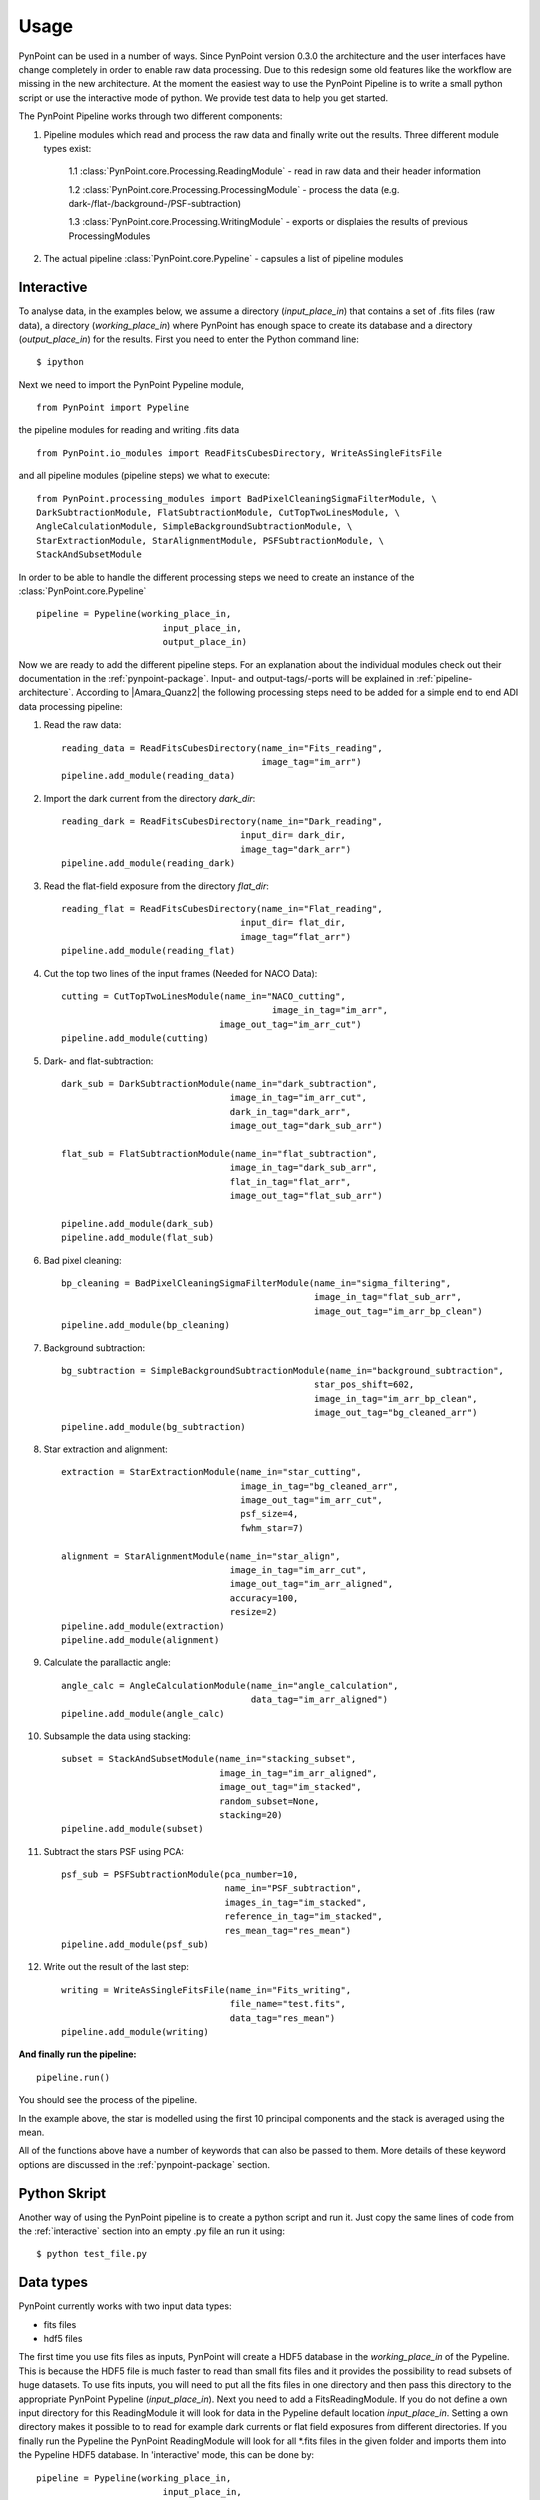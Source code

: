 ========
Usage
========

PynPoint can be used in a number of ways. Since PynPoint version 0.3.0 the architecture and the user interfaces have change completely in order to enable raw data processing. Due to this redesign some old features like the workflow are missing in the new architecture. At the moment the easiest way to use the PynPoint Pipeline is to write a small python script or use the interactive mode of python. We provide test data to help you get started.

The PynPoint Pipeline works through two different components:

1. Pipeline modules which read and process the raw data and finally write out the results. Three different module types exist:

	1.1 :class:`PynPoint.core.Processing.ReadingModule` - read in raw data and their header information

	1.2 :class:`PynPoint.core.Processing.ProcessingModule` - process the data (e.g. dark-/flat-/background-/PSF-subtraction)

	1.3 :class:`PynPoint.core.Processing.WritingModule` - exports or displaies the results of previous ProcessingModules

2. The actual pipeline :class:`PynPoint.core.Pypeline` - capsules a list of pipeline modules


.. _interactive:

Interactive
-----------

To analyse data, in the examples below, we assume a directory (`input_place_in`) that contains a set of .fits files (raw data), a directory (`working_place_in`) where PynPoint has enough space to create its database and a directory (`output_place_in`) for the results. First you need to enter the Python command line: ::

	$ ipython 

Next we need to import the PynPoint Pypeline module, ::

	from PynPoint import Pypeline

the pipeline modules for reading and writing .fits data ::

	from PynPoint.io_modules import ReadFitsCubesDirectory, WriteAsSingleFitsFile

and all pipeline modules (pipeline steps) we what to execute: ::

	from PynPoint.processing_modules import BadPixelCleaningSigmaFilterModule, \
	DarkSubtractionModule, FlatSubtractionModule, CutTopTwoLinesModule, \
	AngleCalculationModule, SimpleBackgroundSubtractionModule, \ 
	StarExtractionModule, StarAlignmentModule, PSFSubtractionModule, \
	StackAndSubsetModule

In order to be able to handle the different processing steps we need to create an instance of the :class:`PynPoint.core.Pypeline` ::

	pipeline = Pypeline(working_place_in,
				input_place_in,
				output_place_in)

Now we are ready to add the different pipeline steps. For an explanation about the individual modules check out their documentation in the :ref:`pynpoint-package`. Input- and output-tags/-ports will be explained in :ref:`pipeline-architecture`. According to |Amara_Quanz2| the following processing steps need to be added for a simple end to end ADI data processing pipeline:

1. Read the raw data: ::

	reading_data = ReadFitsCubesDirectory(name_in="Fits_reading",
	                                      image_tag="im_arr")
	pipeline.add_module(reading_data)

2. Import the dark current from the directory `dark_dir`: ::

	reading_dark = ReadFitsCubesDirectory(name_in="Dark_reading",
                                      	  input_dir= dark_dir,
                                      	  image_tag="dark_arr")
	pipeline.add_module(reading_dark)

3. Read the flat-field exposure from the directory `flat_dir`: ::

	reading_flat = ReadFitsCubesDirectory(name_in="Flat_reading",
                                      	  input_dir= flat_dir,
                                      	  image_tag=“flat_arr")
	pipeline.add_module(reading_flat)

4. Cut the top two lines of the input frames (Needed for NACO Data): ::

	cutting = CutTopTwoLinesModule(name_in="NACO_cutting",
						image_in_tag="im_arr",
                               	      image_out_tag="im_arr_cut")
	pipeline.add_module(cutting)

5. Dark- and flat-subtraction: ::

	dark_sub = DarkSubtractionModule(name_in="dark_subtraction",
                           		image_in_tag="im_arr_cut",
                           		dark_in_tag="dark_arr",
                           		image_out_tag="dark_sub_arr")

	flat_sub = FlatSubtractionModule(name_in="flat_subtraction",
                           		image_in_tag="dark_sub_arr",
                           		flat_in_tag="flat_arr",
                           		image_out_tag="flat_sub_arr")

	pipeline.add_module(dark_sub)
	pipeline.add_module(flat_sub)

6. Bad pixel cleaning: ::

	bp_cleaning = BadPixelCleaningSigmaFilterModule(name_in="sigma_filtering",
	                                                image_in_tag="flat_sub_arr",
	                                                image_out_tag="im_arr_bp_clean")
	pipeline.add_module(bp_cleaning)

7. Background subtraction: ::

	bg_subtraction = SimpleBackgroundSubtractionModule(name_in="background_subtraction",
							star_pos_shift=602,
                                                   	image_in_tag="im_arr_bp_clean",
                                                   	image_out_tag="bg_cleaned_arr")
	pipeline.add_module(bg_subtraction)

8. Star extraction and alignment: ::

	extraction = StarExtractionModule(name_in="star_cutting",
	                                  image_in_tag="bg_cleaned_arr",
	                                  image_out_tag="im_arr_cut",
	                                  psf_size=4,
	                                  fwhm_star=7)

	alignment = StarAlignmentModule(name_in="star_align",
	                                image_in_tag="im_arr_cut",
	                                image_out_tag="im_arr_aligned",
	                                accuracy=100,
	                                resize=2)
	pipeline.add_module(extraction)
	pipeline.add_module(alignment)

9. Calculate the parallactic angle: ::

	angle_calc = AngleCalculationModule(name_in="angle_calculation",
	                                    data_tag="im_arr_aligned")
	pipeline.add_module(angle_calc)

10. Subsample the data using stacking: ::

	subset = StackAndSubsetModule(name_in="stacking_subset",
	                              image_in_tag="im_arr_aligned",
	                              image_out_tag="im_stacked",
	                              random_subset=None,
	                              stacking=20)
	pipeline.add_module(subset)

11. Subtract the stars PSF using PCA: ::

	psf_sub = PSFSubtractionModule(pca_number=10,
	                               name_in="PSF_subtraction",
	                               images_in_tag="im_stacked",
	                               reference_in_tag="im_stacked",
	                               res_mean_tag="res_mean")
	pipeline.add_module(psf_sub)

12. Write out the result of the last step: ::

	writing = WriteAsSingleFitsFile(name_in="Fits_writing",
	                                file_name="test.fits",
	                                data_tag="res_mean")
	pipeline.add_module(writing)

**And finally run the pipeline:** ::

	pipeline.run()

You should see the process of the pipeline.
	
In the example above, the star is modelled using the first 10 principal components and the stack is averaged using the mean. 

All of the functions above have a number of keywords that can also be passed to them. More details of these keyword options are discussed in the :ref:`pynpoint-package` section.
	
Python Skript
-------------
Another way of using the PynPoint pipeline is to create a python script and run it. Just copy the same lines of code from the :ref:`interactive` section into an empty .py file an run it using: ::

$ python test_file.py

Data types
----------

PynPoint currently works with two input data types:

* fits files

* hdf5 files


The first time you use fits files as inputs, PynPoint will create a HDF5 database in the `working_place_in` of the Pypeline. This is because the HDF5 file is much faster to read than small fits files and it provides the possibility to read subsets of huge datasets. To use fits inputs, you will need to put all the fits files in one directory and then pass this directory to the appropriate PynPoint Pypeline (`input_place_in`). Next you need to add a FitsReadingModule. If you do not define a own input directory for this ReadingModule it will look for data in the Pypeline default location `input_place_in`. Setting a own directory makes it possible to to read for example dark currents or flat field exposures from different directories. If you finally run the Pypeline the PynPoint ReadingModule will look for all *.fits files in the given folder and imports them into the Pypeline HDF5 database. In 'interactive' mode, this can be done by::

	pipeline = Pypeline(working_place_in,
				input_place_in,
				output_place_in)

	# takes the default location
	reading_data = ReadFitsCubesDirectory(name_in="Fits_reading",
	                                      image_tag="im_arr")
	pipeline.add_module(reading_data)

	# uses own location 
	reading_flat = ReadFitsCubesDirectory(name_in="Flat_reading",
                                      	  input_dir= some/own/location,
                                      	  image_tag=“flat_arr")
	pipeline.add_module(reading_flat)
	
	pipeline.run()

The code above will read all .fits files form the `input_place_in` and `some/own/location` and stores them into the Pypeline HDF5 database. The chosen tags are important for other pipeline steps in order to let them access data directly from this database.

If you what to restore data from a Pypeline database which is located in a folder `some/folder/on/drive` you just need to create a Pypeline instance with a `working_place_in`=`some/folder/on/drive` like: ::

	pipeline = Pypeline(some/folder/on/drive,
				input_place_in,
				output_place_in)

HDF5 files can be an input as well. Using a :class:`PynPoint.io_modules.Hdf5Reading` module you can export data from a Pypeline database. This data can be imported using a :class:`PynPoint.io_modules.Hdf5Writing` module later. For more information have a look at the package documentation.


Workflow
--------
The workflow is not supported in version 0.3.0.

Command line interface
----------------------
No command line interface supported in version 0.3.0

Data
----

To help you get started quickly and easily, we provide access to data. As part of the distribution, we provide data that has been stacked by averaging over 500 images at a time. See the install section for instructions on how to process this data. 

The path to the data can be retrieved by running::

	import PynPoint
	print(PynPoint.get_data_dir())

We also make available `the full data <http://www.phys.ethz.ch/~amaraa/Data_betapic_L_Band_PynPoint_conv.hdf5>`_  (without stacking). This is the data that we used to develop PynPoint and is discussed in more detail in our papers. It consists of the high-contrast imaging data-set used to confirm the existence of a massive exoplanet planet orbiting the nearby A-type star beta Pictoris (Lagrange et al. 2010). 

The data-set was taken on 2009 December 26 at the Very Large Telescope with the high-resolution, adaptive optics assisted, near-infrared camera NACO in the L' filter (central wavelengths 3.8 micron) in Angular Differential Imaging (ADI) mode. It consists of 80 data cubes, each containing 300 individual exposures with an individual exposure time of 0.2 s. The total field rotation of the full data-set amounted to ~44 degrees  on the sky. The raw data are publicly available from the |ESO_Archive| (Program ID: 084.C-0739(A)). 

For the test data, basic data reduction steps (sky subtraction, bad pixel correction and alignment of images) were already done as explained in Quanz et al. (2011) using the other pipeline modules introduced in the :ref:`interactive` section. The final postage stamp size of the individual images is 73 x 73 pixels in the original image size. For PynPoint, we doubled the resolution, resulting in 146 x 146 pixels for the test data images. The same test data was also used in |Amara_Quanz|, where we introduced the PynPoint algorithm.


.. |Amara_Quanz2| raw:: html

   <a href="http://www.sciencedirect.com/science/article/pii/S2213133715000049" target="_blank">Amara, A., Quanz, S. P. and Akeret J., Astronomy and Computing vol. 10 (2015)</a>

.. |ESO_Archive| raw:: html

   <a href="http://archive.eso.org/cms/eso-data.html" target="_blank"> European Southern Observatory (ESO) archive </a>

.. _dataaccess:

Looking inside HDF5 files
-------------------------

In order to access data from the HDF5 PynPoint database you have three options:

	* Use one of the Writing Modules to export data to a .fits file, as done in the :ref:`interactive` section.
	* Use the easy access functions of the :class:`PynPoint.core.Pypeline` class: ::

		pipeline.get_data(...)
	and ::

		pipeline.get_attribute(..., ...)
	* Use an external tool.

We recommend to use for example |HDF5_View|, which can read, edit and visualise HDF5 files. Unfortunately |HDF5_View| gets very slow for huge input files (>100GB). An alternative tool which is still fast for huge datasets is |HDF5_GIT|, however it can not edit the files.

.. |HDF5_View| raw:: html

   <a href="https://www.hdfgroup.org/products/java/hdfview/" target="_blank">HDFView</a>

.. |HDF5_GIT| raw:: html

   <a href="https://pypi.python.org/pypi/h5pyViewer" target="_blank"> h5pyViewer 0.0.1.6 </a>

